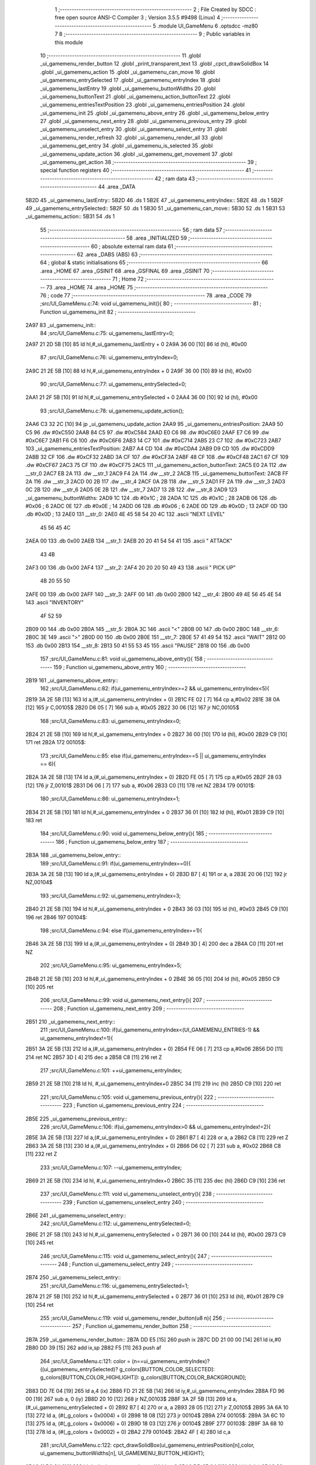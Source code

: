                               1 ;--------------------------------------------------------
                              2 ; File Created by SDCC : free open source ANSI-C Compiler
                              3 ; Version 3.5.5 #9498 (Linux)
                              4 ;--------------------------------------------------------
                              5 	.module UI_GameMenu
                              6 	.optsdcc -mz80
                              7 	
                              8 ;--------------------------------------------------------
                              9 ; Public variables in this module
                             10 ;--------------------------------------------------------
                             11 	.globl _ui_gamemenu_render_button
                             12 	.globl _print_transparent_text
                             13 	.globl _cpct_drawSolidBox
                             14 	.globl _ui_gamemenu_action
                             15 	.globl _ui_gamemenu_can_move
                             16 	.globl _ui_gamemenu_entrySelected
                             17 	.globl _ui_gamemenu_entryIndex
                             18 	.globl _ui_gamemenu_lastEntry
                             19 	.globl _ui_gamemenu_buttonWidths
                             20 	.globl _ui_gamemenu_buttonText
                             21 	.globl _ui_gamemenu_action_buttonText
                             22 	.globl _ui_gamemenu_entriesTextPosition
                             23 	.globl _ui_gamemenu_entriesPosition
                             24 	.globl _ui_gamemenu_init
                             25 	.globl _ui_gamemenu_above_entry
                             26 	.globl _ui_gamemenu_below_entry
                             27 	.globl _ui_gamemenu_next_entry
                             28 	.globl _ui_gamemenu_previous_entry
                             29 	.globl _ui_gamemenu_unselect_entry
                             30 	.globl _ui_gamemenu_select_entry
                             31 	.globl _ui_gamemenu_render_refresh
                             32 	.globl _ui_gamemenu_render_all
                             33 	.globl _ui_gamemenu_get_entry
                             34 	.globl _ui_gamemenu_is_selected
                             35 	.globl _ui_gamemenu_update_action
                             36 	.globl _ui_gamemenu_get_movement
                             37 	.globl _ui_gamemenu_get_action
                             38 ;--------------------------------------------------------
                             39 ; special function registers
                             40 ;--------------------------------------------------------
                             41 ;--------------------------------------------------------
                             42 ; ram data
                             43 ;--------------------------------------------------------
                             44 	.area _DATA
   5B2D                      45 _ui_gamemenu_lastEntry::
   5B2D                      46 	.ds 1
   5B2E                      47 _ui_gamemenu_entryIndex::
   5B2E                      48 	.ds 1
   5B2F                      49 _ui_gamemenu_entrySelected::
   5B2F                      50 	.ds 1
   5B30                      51 _ui_gamemenu_can_move::
   5B30                      52 	.ds 1
   5B31                      53 _ui_gamemenu_action::
   5B31                      54 	.ds 1
                             55 ;--------------------------------------------------------
                             56 ; ram data
                             57 ;--------------------------------------------------------
                             58 	.area _INITIALIZED
                             59 ;--------------------------------------------------------
                             60 ; absolute external ram data
                             61 ;--------------------------------------------------------
                             62 	.area _DABS (ABS)
                             63 ;--------------------------------------------------------
                             64 ; global & static initialisations
                             65 ;--------------------------------------------------------
                             66 	.area _HOME
                             67 	.area _GSINIT
                             68 	.area _GSFINAL
                             69 	.area _GSINIT
                             70 ;--------------------------------------------------------
                             71 ; Home
                             72 ;--------------------------------------------------------
                             73 	.area _HOME
                             74 	.area _HOME
                             75 ;--------------------------------------------------------
                             76 ; code
                             77 ;--------------------------------------------------------
                             78 	.area _CODE
                             79 ;src/UI_GameMenu.c:74: void ui_gamemenu_init(){
                             80 ;	---------------------------------
                             81 ; Function ui_gamemenu_init
                             82 ; ---------------------------------
   2A97                      83 _ui_gamemenu_init::
                             84 ;src/UI_GameMenu.c:75: ui_gamemenu_lastEntry=0;
   2A97 21 2D 5B      [10]   85 	ld	hl,#_ui_gamemenu_lastEntry + 0
   2A9A 36 00         [10]   86 	ld	(hl), #0x00
                             87 ;src/UI_GameMenu.c:76: ui_gamemenu_entryIndex=0;
   2A9C 21 2E 5B      [10]   88 	ld	hl,#_ui_gamemenu_entryIndex + 0
   2A9F 36 00         [10]   89 	ld	(hl), #0x00
                             90 ;src/UI_GameMenu.c:77: ui_gamemenu_entrySelected=0;
   2AA1 21 2F 5B      [10]   91 	ld	hl,#_ui_gamemenu_entrySelected + 0
   2AA4 36 00         [10]   92 	ld	(hl), #0x00
                             93 ;src/UI_GameMenu.c:78: ui_gamemenu_update_action();
   2AA6 C3 32 2C      [10]   94 	jp  _ui_gamemenu_update_action
   2AA9                      95 _ui_gamemenu_entriesPosition:
   2AA9 50 C5                96 	.dw #0xC550
   2AAB 84 C5                97 	.dw #0xC584
   2AAD E0 C6                98 	.dw #0xC6E0
   2AAF E7 C6                99 	.dw #0xC6E7
   2AB1 F6 C6               100 	.dw #0xC6F6
   2AB3 14 C7               101 	.dw #0xC714
   2AB5 23 C7               102 	.dw #0xC723
   2AB7                     103 _ui_gamemenu_entriesTextPosition:
   2AB7 A4 CD               104 	.dw #0xCDA4
   2AB9 D9 CD               105 	.dw #0xCDD9
   2ABB 32 CF               106 	.dw #0xCF32
   2ABD 3A CF               107 	.dw #0xCF3A
   2ABF 48 CF               108 	.dw #0xCF48
   2AC1 67 CF               109 	.dw #0xCF67
   2AC3 75 CF               110 	.dw #0xCF75
   2AC5                     111 _ui_gamemenu_action_buttonText:
   2AC5 E0 2A               112 	.dw __str_0
   2AC7 EB 2A               113 	.dw __str_1
   2AC9 F4 2A               114 	.dw __str_2
   2ACB                     115 _ui_gamemenu_buttonText:
   2ACB FF 2A               116 	.dw __str_3
   2ACD 00 2B               117 	.dw __str_4
   2ACF 0A 2B               118 	.dw __str_5
   2AD1 FF 2A               119 	.dw __str_3
   2AD3 0C 2B               120 	.dw __str_6
   2AD5 0E 2B               121 	.dw __str_7
   2AD7 13 2B               122 	.dw __str_8
   2AD9                     123 _ui_gamemenu_buttonWidths:
   2AD9 1C                  124 	.db #0x1C	; 28
   2ADA 1C                  125 	.db #0x1C	; 28
   2ADB 06                  126 	.db #0x06	; 6
   2ADC 0E                  127 	.db #0x0E	; 14
   2ADD 06                  128 	.db #0x06	; 6
   2ADE 0D                  129 	.db #0x0D	; 13
   2ADF 0D                  130 	.db #0x0D	; 13
   2AE0                     131 __str_0:
   2AE0 4E 45 58 54 20 4C   132 	.ascii "NEXT LEVEL"
        45 56 45 4C
   2AEA 00                  133 	.db 0x00
   2AEB                     134 __str_1:
   2AEB 20 20 41 54 54 41   135 	.ascii "  ATTACK"
        43 4B
   2AF3 00                  136 	.db 0x00
   2AF4                     137 __str_2:
   2AF4 20 20 20 50 49 43   138 	.ascii "   PICK UP"
        4B 20 55 50
   2AFE 00                  139 	.db 0x00
   2AFF                     140 __str_3:
   2AFF 00                  141 	.db 0x00
   2B00                     142 __str_4:
   2B00 49 4E 56 45 4E 54   143 	.ascii "INVENTORY"
        4F 52 59
   2B09 00                  144 	.db 0x00
   2B0A                     145 __str_5:
   2B0A 3C                  146 	.ascii "<"
   2B0B 00                  147 	.db 0x00
   2B0C                     148 __str_6:
   2B0C 3E                  149 	.ascii ">"
   2B0D 00                  150 	.db 0x00
   2B0E                     151 __str_7:
   2B0E 57 41 49 54         152 	.ascii "WAIT"
   2B12 00                  153 	.db 0x00
   2B13                     154 __str_8:
   2B13 50 41 55 53 45      155 	.ascii "PAUSE"
   2B18 00                  156 	.db 0x00
                            157 ;src/UI_GameMenu.c:81: void ui_gamemenu_above_entry(){
                            158 ;	---------------------------------
                            159 ; Function ui_gamemenu_above_entry
                            160 ; ---------------------------------
   2B19                     161 _ui_gamemenu_above_entry::
                            162 ;src/UI_GameMenu.c:82: if(ui_gamemenu_entryIndex>=2 && ui_gamemenu_entryIndex<5){
   2B19 3A 2E 5B      [13]  163 	ld	a,(#_ui_gamemenu_entryIndex + 0)
   2B1C FE 02         [ 7]  164 	cp	a,#0x02
   2B1E 38 0A         [12]  165 	jr	C,00105$
   2B20 D6 05         [ 7]  166 	sub	a, #0x05
   2B22 30 06         [12]  167 	jr	NC,00105$
                            168 ;src/UI_GameMenu.c:83: ui_gamemenu_entryIndex=0;
   2B24 21 2E 5B      [10]  169 	ld	hl,#_ui_gamemenu_entryIndex + 0
   2B27 36 00         [10]  170 	ld	(hl), #0x00
   2B29 C9            [10]  171 	ret
   2B2A                     172 00105$:
                            173 ;src/UI_GameMenu.c:85: else if(ui_gamemenu_entryIndex==5 || ui_gamemenu_entryIndex == 6){
   2B2A 3A 2E 5B      [13]  174 	ld	a,(#_ui_gamemenu_entryIndex + 0)
   2B2D FE 05         [ 7]  175 	cp	a,#0x05
   2B2F 28 03         [12]  176 	jr	Z,00101$
   2B31 D6 06         [ 7]  177 	sub	a, #0x06
   2B33 C0            [11]  178 	ret	NZ
   2B34                     179 00101$:
                            180 ;src/UI_GameMenu.c:86: ui_gamemenu_entryIndex=1;
   2B34 21 2E 5B      [10]  181 	ld	hl,#_ui_gamemenu_entryIndex + 0
   2B37 36 01         [10]  182 	ld	(hl), #0x01
   2B39 C9            [10]  183 	ret
                            184 ;src/UI_GameMenu.c:90: void ui_gamemenu_below_entry(){
                            185 ;	---------------------------------
                            186 ; Function ui_gamemenu_below_entry
                            187 ; ---------------------------------
   2B3A                     188 _ui_gamemenu_below_entry::
                            189 ;src/UI_GameMenu.c:91: if(ui_gamemenu_entryIndex==0){
   2B3A 3A 2E 5B      [13]  190 	ld	a,(#_ui_gamemenu_entryIndex + 0)
   2B3D B7            [ 4]  191 	or	a, a
   2B3E 20 06         [12]  192 	jr	NZ,00104$
                            193 ;src/UI_GameMenu.c:92: ui_gamemenu_entryIndex=3;
   2B40 21 2E 5B      [10]  194 	ld	hl,#_ui_gamemenu_entryIndex + 0
   2B43 36 03         [10]  195 	ld	(hl), #0x03
   2B45 C9            [10]  196 	ret
   2B46                     197 00104$:
                            198 ;src/UI_GameMenu.c:94: else if(ui_gamemenu_entryIndex==1){
   2B46 3A 2E 5B      [13]  199 	ld	a,(#_ui_gamemenu_entryIndex + 0)
   2B49 3D            [ 4]  200 	dec	a
   2B4A C0            [11]  201 	ret	NZ
                            202 ;src/UI_GameMenu.c:95: ui_gamemenu_entryIndex=5;
   2B4B 21 2E 5B      [10]  203 	ld	hl,#_ui_gamemenu_entryIndex + 0
   2B4E 36 05         [10]  204 	ld	(hl), #0x05
   2B50 C9            [10]  205 	ret
                            206 ;src/UI_GameMenu.c:99: void ui_gamemenu_next_entry(){
                            207 ;	---------------------------------
                            208 ; Function ui_gamemenu_next_entry
                            209 ; ---------------------------------
   2B51                     210 _ui_gamemenu_next_entry::
                            211 ;src/UI_GameMenu.c:100: if(ui_gamemenu_entryIndex<(UI_GAMEMENU_ENTRIES-1) && ui_gamemenu_entryIndex!=1){
   2B51 3A 2E 5B      [13]  212 	ld	a,(#_ui_gamemenu_entryIndex + 0)
   2B54 FE 06         [ 7]  213 	cp	a,#0x06
   2B56 D0            [11]  214 	ret	NC
   2B57 3D            [ 4]  215 	dec	a
   2B58 C8            [11]  216 	ret	Z
                            217 ;src/UI_GameMenu.c:101: ++ui_gamemenu_entryIndex;
   2B59 21 2E 5B      [10]  218 	ld	hl, #_ui_gamemenu_entryIndex+0
   2B5C 34            [11]  219 	inc	(hl)
   2B5D C9            [10]  220 	ret
                            221 ;src/UI_GameMenu.c:105: void ui_gamemenu_previous_entry(){
                            222 ;	---------------------------------
                            223 ; Function ui_gamemenu_previous_entry
                            224 ; ---------------------------------
   2B5E                     225 _ui_gamemenu_previous_entry::
                            226 ;src/UI_GameMenu.c:106: if(ui_gamemenu_entryIndex>0 && ui_gamemenu_entryIndex!=2){
   2B5E 3A 2E 5B      [13]  227 	ld	a,(#_ui_gamemenu_entryIndex + 0)
   2B61 B7            [ 4]  228 	or	a, a
   2B62 C8            [11]  229 	ret	Z
   2B63 3A 2E 5B      [13]  230 	ld	a,(#_ui_gamemenu_entryIndex + 0)
   2B66 D6 02         [ 7]  231 	sub	a, #0x02
   2B68 C8            [11]  232 	ret	Z
                            233 ;src/UI_GameMenu.c:107: --ui_gamemenu_entryIndex;
   2B69 21 2E 5B      [10]  234 	ld	hl, #_ui_gamemenu_entryIndex+0
   2B6C 35            [11]  235 	dec	(hl)
   2B6D C9            [10]  236 	ret
                            237 ;src/UI_GameMenu.c:111: void ui_gamemenu_unselect_entry(){
                            238 ;	---------------------------------
                            239 ; Function ui_gamemenu_unselect_entry
                            240 ; ---------------------------------
   2B6E                     241 _ui_gamemenu_unselect_entry::
                            242 ;src/UI_GameMenu.c:112: ui_gamemenu_entrySelected=0;
   2B6E 21 2F 5B      [10]  243 	ld	hl,#_ui_gamemenu_entrySelected + 0
   2B71 36 00         [10]  244 	ld	(hl), #0x00
   2B73 C9            [10]  245 	ret
                            246 ;src/UI_GameMenu.c:115: void ui_gamemenu_select_entry(){
                            247 ;	---------------------------------
                            248 ; Function ui_gamemenu_select_entry
                            249 ; ---------------------------------
   2B74                     250 _ui_gamemenu_select_entry::
                            251 ;src/UI_GameMenu.c:116: ui_gamemenu_entrySelected=1;
   2B74 21 2F 5B      [10]  252 	ld	hl,#_ui_gamemenu_entrySelected + 0
   2B77 36 01         [10]  253 	ld	(hl), #0x01
   2B79 C9            [10]  254 	ret
                            255 ;src/UI_GameMenu.c:119: void ui_gamemenu_render_button(u8 n){
                            256 ;	---------------------------------
                            257 ; Function ui_gamemenu_render_button
                            258 ; ---------------------------------
   2B7A                     259 _ui_gamemenu_render_button::
   2B7A DD E5         [15]  260 	push	ix
   2B7C DD 21 00 00   [14]  261 	ld	ix,#0
   2B80 DD 39         [15]  262 	add	ix,sp
   2B82 F5            [11]  263 	push	af
                            264 ;src/UI_GameMenu.c:121: color = (n==ui_gamemenu_entryIndex)?((ui_gamemenu_entrySelected)? g_colors[BUTTON_COLOR_SELECTED]: g_colors[BUTTON_COLOR_HIGHLIGHT]): g_colors[BUTTON_COLOR_BACKGROUND];
   2B83 DD 7E 04      [19]  265 	ld	a,4 (ix)
   2B86 FD 21 2E 5B   [14]  266 	ld	iy,#_ui_gamemenu_entryIndex
   2B8A FD 96 00      [19]  267 	sub	a, 0 (iy)
   2B8D 20 10         [12]  268 	jr	NZ,00103$
   2B8F 3A 2F 5B      [13]  269 	ld	a,(#_ui_gamemenu_entrySelected + 0)
   2B92 B7            [ 4]  270 	or	a, a
   2B93 28 05         [12]  271 	jr	Z,00105$
   2B95 3A 6A 10      [13]  272 	ld	a, (#(_g_colors + 0x0004) + 0)
   2B98 18 08         [12]  273 	jr	00104$
   2B9A                     274 00105$:
   2B9A 3A 6C 10      [13]  275 	ld	a, (#(_g_colors + 0x0006) + 0)
   2B9D 18 03         [12]  276 	jr	00104$
   2B9F                     277 00103$:
   2B9F 3A 68 10      [13]  278 	ld	a, (#(_g_colors + 0x0002) + 0)
   2BA2                     279 00104$:
   2BA2 4F            [ 4]  280 	ld	c,a
                            281 ;src/UI_GameMenu.c:122: cpct_drawSolidBox(ui_gamemenu_entriesPosition[n],color, ui_gamemenu_buttonWidths[n], UI_GAMEMENU_BUTTON_HEIGHT);
   2BA3 11 D9 2A      [10]  282 	ld	de,#_ui_gamemenu_buttonWidths+0
   2BA6 DD 6E 04      [19]  283 	ld	l,4 (ix)
   2BA9 26 00         [ 7]  284 	ld	h,#0x00
   2BAB 19            [11]  285 	add	hl,de
   2BAC 46            [ 7]  286 	ld	b,(hl)
   2BAD DD 6E 04      [19]  287 	ld	l,4 (ix)
   2BB0 26 00         [ 7]  288 	ld	h,#0x00
   2BB2 29            [11]  289 	add	hl, hl
   2BB3 EB            [ 4]  290 	ex	de,hl
   2BB4 21 A9 2A      [10]  291 	ld	hl,#_ui_gamemenu_entriesPosition
   2BB7 19            [11]  292 	add	hl,de
   2BB8 7E            [ 7]  293 	ld	a,(hl)
   2BB9 DD 77 FE      [19]  294 	ld	-2 (ix),a
   2BBC 23            [ 6]  295 	inc	hl
   2BBD 7E            [ 7]  296 	ld	a,(hl)
   2BBE DD 77 FF      [19]  297 	ld	-1 (ix),a
   2BC1 D5            [11]  298 	push	de
   2BC2 3E 18         [ 7]  299 	ld	a,#0x18
   2BC4 F5            [11]  300 	push	af
   2BC5 33            [ 6]  301 	inc	sp
   2BC6 C5            [11]  302 	push	bc
   2BC7 DD 6E FE      [19]  303 	ld	l,-2 (ix)
   2BCA DD 66 FF      [19]  304 	ld	h,-1 (ix)
   2BCD E5            [11]  305 	push	hl
   2BCE CD 62 59      [17]  306 	call	_cpct_drawSolidBox
   2BD1 F1            [10]  307 	pop	af
   2BD2 F1            [10]  308 	pop	af
   2BD3 33            [ 6]  309 	inc	sp
   2BD4 D1            [10]  310 	pop	de
                            311 ;src/UI_GameMenu.c:123: print_transparent_text(ui_gamemenu_buttonText[n], ui_gamemenu_entriesTextPosition[n], 3);
   2BD5 21 B7 2A      [10]  312 	ld	hl,#_ui_gamemenu_entriesTextPosition
   2BD8 19            [11]  313 	add	hl,de
   2BD9 4E            [ 7]  314 	ld	c,(hl)
   2BDA 23            [ 6]  315 	inc	hl
   2BDB 46            [ 7]  316 	ld	b,(hl)
   2BDC 21 CB 2A      [10]  317 	ld	hl,#_ui_gamemenu_buttonText
   2BDF 19            [11]  318 	add	hl,de
   2BE0 5E            [ 7]  319 	ld	e,(hl)
   2BE1 23            [ 6]  320 	inc	hl
   2BE2 56            [ 7]  321 	ld	d,(hl)
   2BE3 3E 03         [ 7]  322 	ld	a,#0x03
   2BE5 F5            [11]  323 	push	af
   2BE6 33            [ 6]  324 	inc	sp
   2BE7 C5            [11]  325 	push	bc
   2BE8 D5            [11]  326 	push	de
   2BE9 CD 59 28      [17]  327 	call	_print_transparent_text
   2BEC DD F9         [10]  328 	ld	sp,ix
   2BEE DD E1         [14]  329 	pop	ix
   2BF0 C9            [10]  330 	ret
                            331 ;src/UI_GameMenu.c:135: void ui_gamemenu_render_refresh(){
                            332 ;	---------------------------------
                            333 ; Function ui_gamemenu_render_refresh
                            334 ; ---------------------------------
   2BF1                     335 _ui_gamemenu_render_refresh::
                            336 ;src/UI_GameMenu.c:137: ui_gamemenu_render_button(ui_gamemenu_entryIndex);
   2BF1 3A 2E 5B      [13]  337 	ld	a,(_ui_gamemenu_entryIndex)
   2BF4 F5            [11]  338 	push	af
   2BF5 33            [ 6]  339 	inc	sp
   2BF6 CD 7A 2B      [17]  340 	call	_ui_gamemenu_render_button
   2BF9 33            [ 6]  341 	inc	sp
                            342 ;src/UI_GameMenu.c:138: ui_gamemenu_render_button(ui_gamemenu_lastEntry);
   2BFA 3A 2D 5B      [13]  343 	ld	a,(_ui_gamemenu_lastEntry)
   2BFD F5            [11]  344 	push	af
   2BFE 33            [ 6]  345 	inc	sp
   2BFF CD 7A 2B      [17]  346 	call	_ui_gamemenu_render_button
   2C02 33            [ 6]  347 	inc	sp
                            348 ;src/UI_GameMenu.c:141: ui_gamemenu_lastEntry=ui_gamemenu_entryIndex;
   2C03 3A 2E 5B      [13]  349 	ld	a,(#_ui_gamemenu_entryIndex + 0)
   2C06 32 2D 5B      [13]  350 	ld	(#_ui_gamemenu_lastEntry + 0),a
   2C09 C9            [10]  351 	ret
                            352 ;src/UI_GameMenu.c:145: void ui_gamemenu_render_all(){
                            353 ;	---------------------------------
                            354 ; Function ui_gamemenu_render_all
                            355 ; ---------------------------------
   2C0A                     356 _ui_gamemenu_render_all::
                            357 ;src/UI_GameMenu.c:149: while(n){
   2C0A 06 07         [ 7]  358 	ld	b,#0x07
   2C0C                     359 00101$:
   2C0C 78            [ 4]  360 	ld	a,b
   2C0D B7            [ 4]  361 	or	a, a
   2C0E 28 0B         [12]  362 	jr	Z,00103$
                            363 ;src/UI_GameMenu.c:150: --n;
   2C10 05            [ 4]  364 	dec	b
                            365 ;src/UI_GameMenu.c:151: ui_gamemenu_render_button(n);
   2C11 C5            [11]  366 	push	bc
   2C12 C5            [11]  367 	push	bc
   2C13 33            [ 6]  368 	inc	sp
   2C14 CD 7A 2B      [17]  369 	call	_ui_gamemenu_render_button
   2C17 33            [ 6]  370 	inc	sp
   2C18 C1            [10]  371 	pop	bc
   2C19 18 F1         [12]  372 	jr	00101$
   2C1B                     373 00103$:
                            374 ;src/UI_GameMenu.c:154: ui_gamemenu_lastEntry=ui_gamemenu_entryIndex;
   2C1B 3A 2E 5B      [13]  375 	ld	a,(#_ui_gamemenu_entryIndex + 0)
   2C1E 32 2D 5B      [13]  376 	ld	(#_ui_gamemenu_lastEntry + 0),a
   2C21 C9            [10]  377 	ret
                            378 ;src/UI_GameMenu.c:157: u8 ui_gamemenu_get_entry(){
                            379 ;	---------------------------------
                            380 ; Function ui_gamemenu_get_entry
                            381 ; ---------------------------------
   2C22                     382 _ui_gamemenu_get_entry::
                            383 ;src/UI_GameMenu.c:158: return ui_gamemenu_entryIndex;
   2C22 FD 21 2E 5B   [14]  384 	ld	iy,#_ui_gamemenu_entryIndex
   2C26 FD 6E 00      [19]  385 	ld	l,0 (iy)
   2C29 C9            [10]  386 	ret
                            387 ;src/UI_GameMenu.c:161: u8 ui_gamemenu_is_selected(){
                            388 ;	---------------------------------
                            389 ; Function ui_gamemenu_is_selected
                            390 ; ---------------------------------
   2C2A                     391 _ui_gamemenu_is_selected::
                            392 ;src/UI_GameMenu.c:162: return ui_gamemenu_entrySelected;
   2C2A FD 21 2F 5B   [14]  393 	ld	iy,#_ui_gamemenu_entrySelected
   2C2E FD 6E 00      [19]  394 	ld	l,0 (iy)
   2C31 C9            [10]  395 	ret
                            396 ;src/UI_GameMenu.c:165: void ui_gamemenu_update_action(){
                            397 ;	---------------------------------
                            398 ; Function ui_gamemenu_update_action
                            399 ; ---------------------------------
   2C32                     400 _ui_gamemenu_update_action::
                            401 ;src/UI_GameMenu.c:166: u8 forward = *(u8*)(MAP_MEM + (player_position.x+player_direction.x) + (player_position.y+player_direction.y) * MAP_WIDTH);
   2C32 21 5A 0E      [10]  402 	ld	hl,#_player_position+0
   2C35 4E            [ 7]  403 	ld	c,(hl)
   2C36 06 00         [ 7]  404 	ld	b,#0x00
   2C38 3A 5C 0E      [13]  405 	ld	a, (#_player_direction + 0)
   2C3B 6F            [ 4]  406 	ld	l,a
   2C3C 17            [ 4]  407 	rla
   2C3D 9F            [ 4]  408 	sbc	a, a
   2C3E 67            [ 4]  409 	ld	h,a
   2C3F 09            [11]  410 	add	hl,bc
   2C40 01 00 70      [10]  411 	ld	bc,#0x7000
   2C43 09            [11]  412 	add	hl,bc
   2C44 4D            [ 4]  413 	ld	c,l
   2C45 44            [ 4]  414 	ld	b,h
   2C46 21 5B 0E      [10]  415 	ld	hl,#_player_position+1
   2C49 5E            [ 7]  416 	ld	e,(hl)
   2C4A 16 00         [ 7]  417 	ld	d,#0x00
   2C4C 3A 5D 0E      [13]  418 	ld	a, (#(_player_direction + 0x0001) + 0)
   2C4F 6F            [ 4]  419 	ld	l,a
   2C50 17            [ 4]  420 	rla
   2C51 9F            [ 4]  421 	sbc	a, a
   2C52 67            [ 4]  422 	ld	h,a
   2C53 19            [11]  423 	add	hl,de
   2C54 29            [11]  424 	add	hl, hl
   2C55 29            [11]  425 	add	hl, hl
   2C56 29            [11]  426 	add	hl, hl
   2C57 29            [11]  427 	add	hl, hl
   2C58 29            [11]  428 	add	hl, hl
   2C59 09            [11]  429 	add	hl,bc
   2C5A 4E            [ 7]  430 	ld	c,(hl)
                            431 ;src/UI_GameMenu.c:169: ui_gamemenu_can_move=0;
   2C5B 21 30 5B      [10]  432 	ld	hl,#_ui_gamemenu_can_move + 0
   2C5E 36 00         [10]  433 	ld	(hl), #0x00
                            434 ;src/UI_GameMenu.c:170: *((char**)(ui_gamemenu_buttonText)+3)="";
   2C60 21 CC 2C      [10]  435 	ld	hl,#___str_9
   2C63 22 D1 2A      [16]  436 	ld	((_ui_gamemenu_buttonText + 0x0006)), hl
                            437 ;src/UI_GameMenu.c:172: ui_gamemenu_action=0;
   2C66 FD 21 31 5B   [14]  438 	ld	iy,#_ui_gamemenu_action
   2C6A FD 36 00 00   [19]  439 	ld	0 (iy),#0x00
                            440 ;src/UI_GameMenu.c:173: *((char**)ui_gamemenu_buttonText)="";
   2C6E 22 CB 2A      [16]  441 	ld	(_ui_gamemenu_buttonText), hl
                            442 ;src/UI_GameMenu.c:175: if(forward&CELL_WALL_MASK){
   2C71 CB 79         [ 8]  443 	bit	7, c
   2C73 28 14         [12]  444 	jr	Z,00110$
                            445 ;src/UI_GameMenu.c:176: if(forward==CELLTYPE_DOOR){
   2C75 79            [ 4]  446 	ld	a,c
   2C76 D6 80         [ 7]  447 	sub	a, #0x80
   2C78 20 42         [12]  448 	jr	NZ,00111$
                            449 ;src/UI_GameMenu.c:177: ui_gamemenu_action=1;
   2C7A 21 31 5B      [10]  450 	ld	hl,#_ui_gamemenu_action + 0
   2C7D 36 01         [10]  451 	ld	(hl), #0x01
                            452 ;src/UI_GameMenu.c:178: *((char**)ui_gamemenu_buttonText)=ui_gamemenu_action_buttonText[0];
   2C7F ED 4B C5 2A   [20]  453 	ld	bc, (#_ui_gamemenu_action_buttonText + 0)
   2C83 ED 43 CB 2A   [20]  454 	ld	(_ui_gamemenu_buttonText), bc
   2C87 18 33         [12]  455 	jr	00111$
   2C89                     456 00110$:
                            457 ;src/UI_GameMenu.c:181: else if(forward&CELL_ENEMY_MASK){
   2C89 79            [ 4]  458 	ld	a,c
   2C8A E6 0F         [ 7]  459 	and	a, #0x0F
   2C8C 28 0F         [12]  460 	jr	Z,00107$
                            461 ;src/UI_GameMenu.c:182: ui_gamemenu_action=2;
   2C8E 21 31 5B      [10]  462 	ld	hl,#_ui_gamemenu_action + 0
   2C91 36 02         [10]  463 	ld	(hl), #0x02
                            464 ;src/UI_GameMenu.c:183: *((char**)ui_gamemenu_buttonText)=ui_gamemenu_action_buttonText[1];
   2C93 ED 4B C7 2A   [20]  465 	ld	bc, (#(_ui_gamemenu_action_buttonText + 0x0002) + 0)
   2C97 ED 43 CB 2A   [20]  466 	ld	(_ui_gamemenu_buttonText), bc
   2C9B 18 1F         [12]  467 	jr	00111$
   2C9D                     468 00107$:
                            469 ;src/UI_GameMenu.c:185: else if(forward&CELL_ITEM_MASK){
   2C9D 79            [ 4]  470 	ld	a,c
   2C9E E6 70         [ 7]  471 	and	a, #0x70
   2CA0 28 0F         [12]  472 	jr	Z,00104$
                            473 ;src/UI_GameMenu.c:186: ui_gamemenu_action=3;
   2CA2 21 31 5B      [10]  474 	ld	hl,#_ui_gamemenu_action + 0
   2CA5 36 03         [10]  475 	ld	(hl), #0x03
                            476 ;src/UI_GameMenu.c:187: *((char**)ui_gamemenu_buttonText)=ui_gamemenu_action_buttonText[2];
   2CA7 ED 4B C9 2A   [20]  477 	ld	bc, (#(_ui_gamemenu_action_buttonText + 0x0004) + 0)
   2CAB ED 43 CB 2A   [20]  478 	ld	(_ui_gamemenu_buttonText), bc
   2CAF 18 0B         [12]  479 	jr	00111$
   2CB1                     480 00104$:
                            481 ;src/UI_GameMenu.c:190: ui_gamemenu_can_move=1;
   2CB1 21 30 5B      [10]  482 	ld	hl,#_ui_gamemenu_can_move + 0
   2CB4 36 01         [10]  483 	ld	(hl), #0x01
                            484 ;src/UI_GameMenu.c:191: *(char**)(ui_gamemenu_buttonText+3)="MOVE";
   2CB6 21 CD 2C      [10]  485 	ld	hl,#___str_10
   2CB9 22 D1 2A      [16]  486 	ld	((_ui_gamemenu_buttonText + 0x0006)), hl
   2CBC                     487 00111$:
                            488 ;src/UI_GameMenu.c:193: ui_gamemenu_render_button(0);
   2CBC AF            [ 4]  489 	xor	a, a
   2CBD F5            [11]  490 	push	af
   2CBE 33            [ 6]  491 	inc	sp
   2CBF CD 7A 2B      [17]  492 	call	_ui_gamemenu_render_button
   2CC2 33            [ 6]  493 	inc	sp
                            494 ;src/UI_GameMenu.c:194: ui_gamemenu_render_button(3);
   2CC3 3E 03         [ 7]  495 	ld	a,#0x03
   2CC5 F5            [11]  496 	push	af
   2CC6 33            [ 6]  497 	inc	sp
   2CC7 CD 7A 2B      [17]  498 	call	_ui_gamemenu_render_button
   2CCA 33            [ 6]  499 	inc	sp
   2CCB C9            [10]  500 	ret
   2CCC                     501 ___str_9:
   2CCC 00                  502 	.db 0x00
   2CCD                     503 ___str_10:
   2CCD 4D 4F 56 45         504 	.ascii "MOVE"
   2CD1 00                  505 	.db 0x00
                            506 ;src/UI_GameMenu.c:197: u8 ui_gamemenu_get_movement(){
                            507 ;	---------------------------------
                            508 ; Function ui_gamemenu_get_movement
                            509 ; ---------------------------------
   2CD2                     510 _ui_gamemenu_get_movement::
                            511 ;src/UI_GameMenu.c:198: return ui_gamemenu_can_move;
   2CD2 FD 21 30 5B   [14]  512 	ld	iy,#_ui_gamemenu_can_move
   2CD6 FD 6E 00      [19]  513 	ld	l,0 (iy)
   2CD9 C9            [10]  514 	ret
                            515 ;src/UI_GameMenu.c:201: u8 ui_gamemenu_get_action(){
                            516 ;	---------------------------------
                            517 ; Function ui_gamemenu_get_action
                            518 ; ---------------------------------
   2CDA                     519 _ui_gamemenu_get_action::
                            520 ;src/UI_GameMenu.c:202: return ui_gamemenu_action;
   2CDA FD 21 31 5B   [14]  521 	ld	iy,#_ui_gamemenu_action
   2CDE FD 6E 00      [19]  522 	ld	l,0 (iy)
   2CE1 C9            [10]  523 	ret
                            524 	.area _CODE
                            525 	.area _INITIALIZER
                            526 	.area _CABS (ABS)
